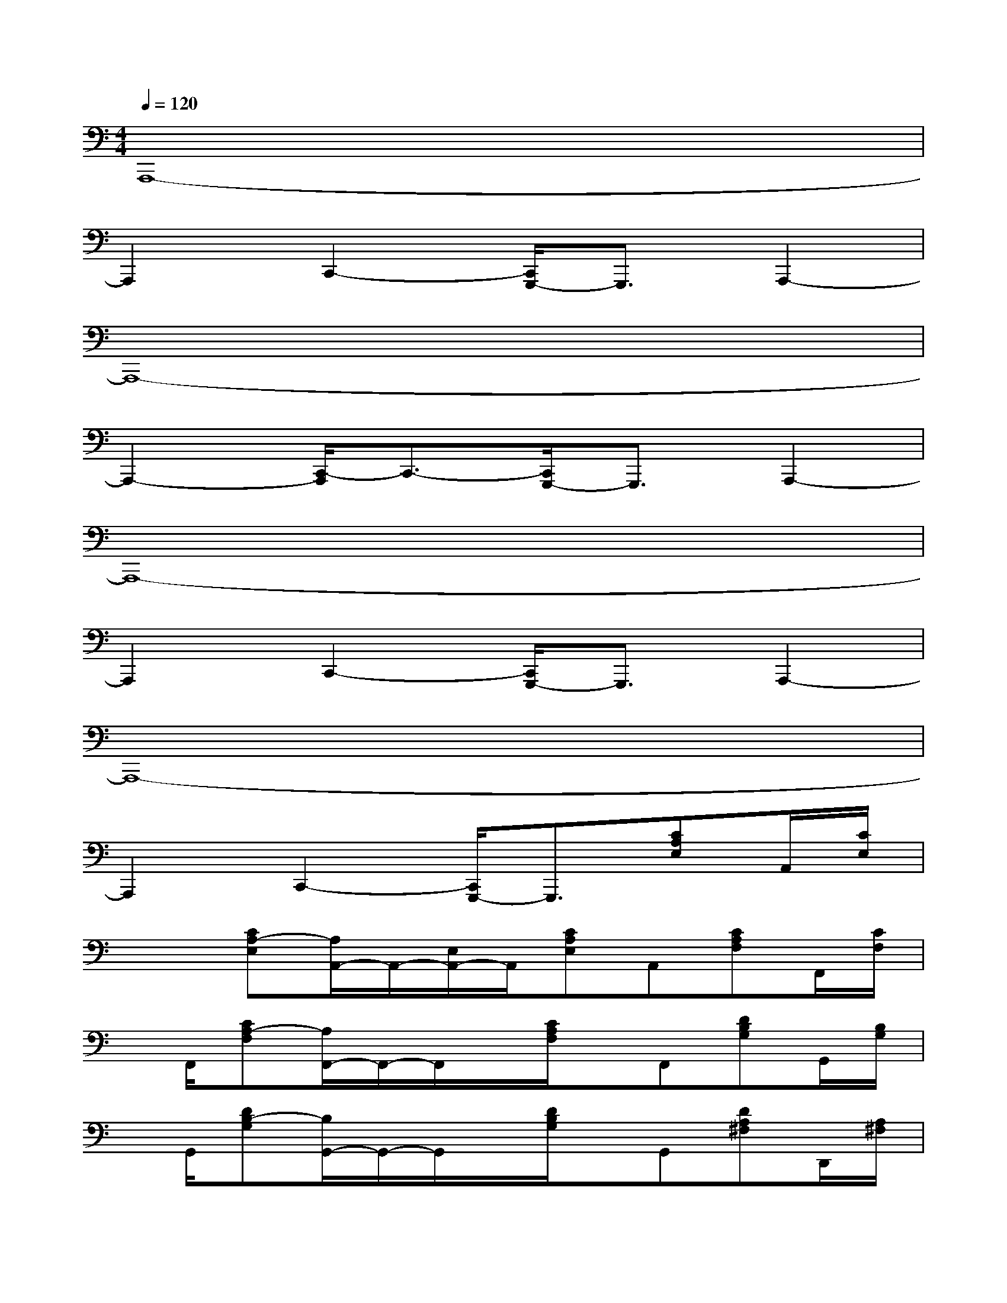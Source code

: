 X:1
T:
M:4/4
L:1/8
Q:1/4=120
K:C%0sharps
V:1
A,,,8-|
A,,,2C,,2-[C,,/2G,,,/2-]G,,,3/2A,,,2-|
A,,,8-|
A,,,2-[C,,/2-A,,,/2]C,,3/2-[C,,/2G,,,/2-]G,,,3/2A,,,2-|
A,,,8-|
A,,,2C,,2-[C,,/2G,,,/2-]G,,,3/2A,,,2-|
A,,,8-|
A,,,2C,,2-[C,,/2G,,,/2-]G,,,3/2[CA,E,]A,,/2[C/2E,/2]|
x/2x/2[CA,-E,][A,/2A,,/2-]A,,/2-[E,/2A,,/2-]A,,/2[CA,E,]A,,[CA,F,]F,,/2[C/2F,/2]|
x/2F,,/2[CA,-F,][A,/2F,,/2-]F,,/2-F,,/2x/2[C/2A,/2F,/2]x/2F,,[DB,G,]G,,/2[B,/2G,/2]|
x/2G,,/2[DB,-G,][B,/2G,,/2-]G,,/2-G,,/2x/2[D/2B,/2G,/2]x/2G,,[DA,^F,]D,,/2[A,/2^F,/2]|
x/2D,,/2[DA,-^F,][A,/2D,,/2-]D,,/2-D,,/2x/2[DA,^F,D,,-][E,,/2-D,,/2][D/2A,/2^F,/2E,,/2][CA,E,]A,,/2[A,/2E,/2]|
x/2x/2[CA,-E,][A,A,,-][E,/2A,,/2]x/2[CA,E,]A,,[CA,=F,]F,,/2[A,/2F,/2]|
x/2F,,/2[CA,-F,][A,/2F,,/2-]F,,/2-[F,/2F,,/2]x/2[C/2A,/2F,/2]x/2F,,[DB,G,]G,,/2[D/2B,/2G,/2]|
x/2G,,/2[D/2B,/2G,/2]x/2[E-C-G,-][E/2C/2G,/2C,/2-]C,/2[D-B,-G,-][D/2B,/2G,/2G,,/2-]G,,/2[CA,E,]A,,/2[C/2E,/2]|
x/2A,,/2[C/2-A,/2-E,/2][C/2A,/2-][D/2-B,/2-A,/2G,/2-][D/2B,/2G,/2]x/2D/2x/2x/2[DB,G,][EC]C,/2[E/2C/2G,/2]